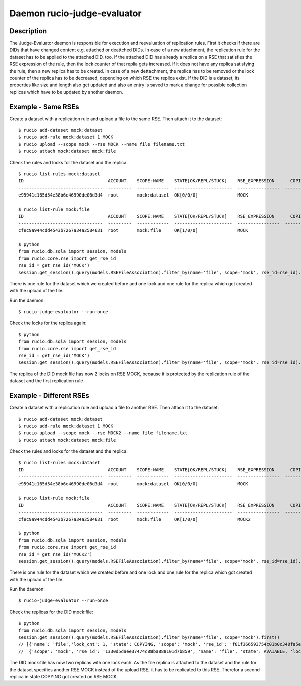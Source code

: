 Daemon rucio-judge-evaluator
****************************
.. argparse::
   :filename: bin/rucio-judge-evaluator
   :func: get_parser
   :prog: rucio-judge-evaluator

Description
-----------
The Judge-Evaluator daemon is responsible for execution and reevaluation of replication rules.
First it checks if there are DIDs that have changed content e.g. attached or deattched DIDs.
In case of a new attachment, the replication rule for the dataset has to be applied to the attached DID, too. If the attached DID has already a replica on a RSE that satisfies the RSE expression of the rule, then the lock counter of that replia gets increased.
If it does not have any replica satisfying the rule, then a new replica has to be created.
In case of a new dettachment, the replica has to be removed or the lock counter of the replica has to be decreased, depending on which RSE the replica exist.
If the DID is a dataset, its properties like size and length also get updated and also an entry is saved to mark a change for possible collection replicas which have to be updated by another daemon.

Example - Same RSEs
-------------------
Create a dataset with a replication rule and upload a file to the same RSE. Then attach it to the dataset::

  $ rucio add-dataset mock:dataset
  $ rucio add-rule mock:dataset 1 MOCK
  $ rucio upload --scope mock --rse MOCK --name file filename.txt
  $ rucio attach mock:dataset mock:file

Check the rules and locks for the dataset and the replica::

  $ rucio list-rules mock:dataset
  ID                                ACCOUNT    SCOPE:NAME    STATE[OK/REPL/STUCK]    RSE_EXPRESSION      COPIES  EXPIRES (UTC)    CREATED (UTC)
  --------------------------------  ---------  ------------  ----------------------  ----------------  --------  ---------------  -------------------
  e95941c165d54e38b6e46990de06d3d4  root       mock:dataset  OK[0/0/0]               MOCK                     1                   2018-12-03 12:35:43

  $ rucio list-rule mock:file
  ID                                ACCOUNT    SCOPE:NAME    STATE[OK/REPL/STUCK]    RSE_EXPRESSION      COPIES  EXPIRES (UTC)    CREATED (UTC)
  --------------------------------  ---------  ------------  ----------------------  ----------------  --------  ---------------  -------------------
  cfec9a944cdd4543b7267a34a2584631  root       mock:file     OK[1/0/0]               MOCK                     1                   2018-12-11 08:29:49

  $ python
  from rucio.db.sqla import session, models
  from rucio.core.rse import get_rse_id
  rse_id = get_rse_id('MOCK')
  session.get_session().query(models.RSEFileAssociation).filter_by(name='file', scope='mock', rse_id=rse_id).first().lock_cnt // 1

There is one rule for the dataset which we created before and one lock and one rule for the replica which got created with the upload of the file.

Run the daemon::

  $ rucio-judge-evaluator --run-once

Check the locks for the replica again::

  $ python
  from rucio.db.sqla import session, models
  from rucio.core.rse import get_rse_id
  rse_id = get_rse_id('MOCK')
  session.get_session().query(models.RSEFileAssociation).filter_by(name='file', scope='mock', rse_id=rse_id).first().lock_cnt // 2

The replica of the DID mock:file has now 2 locks on RSE MOCK, because it is protected by the replication rule of the dataset and the first replication rule

Example - Different RSEs
------------------------
Create a dataset with a replication rule and upload a file to another RSE. Then attach it to the dataset::

  $ rucio add-dataset mock:dataset
  $ rucio add-rule mock:dataset 1 MOCK
  $ rucio upload --scope mock --rse MOCK2 --name file filename.txt
  $ rucio attach mock:dataset mock:file

Check the rules and locks for the dataset and the replica::

  $ rucio list-rules mock:dataset
  ID                                ACCOUNT    SCOPE:NAME    STATE[OK/REPL/STUCK]    RSE_EXPRESSION      COPIES  EXPIRES (UTC)    CREATED (UTC)
  --------------------------------  ---------  ------------  ----------------------  ----------------  --------  ---------------  -------------------
  e95941c165d54e38b6e46990de06d3d4  root       mock:dataset  OK[0/0/0]               MOCK                     1                   2018-12-03 12:35:43

  $ rucio list-rule mock:file
  ID                                ACCOUNT    SCOPE:NAME    STATE[OK/REPL/STUCK]    RSE_EXPRESSION      COPIES  EXPIRES (UTC)    CREATED (UTC)
  --------------------------------  ---------  ------------  ----------------------  ----------------  --------  ---------------  -------------------
  cfec9a944cdd4543b7267a34a2584631  root       mock:file     OK[1/0/0]               MOCK2                    1                   2018-12-11 08:29:49

  $ python
  from rucio.db.sqla import session, models
  from rucio.core.rse import get_rse_id
  rse_id = get_rse_id('MOCK2')
  session.get_session().query(models.RSEFileAssociation).filter_by(name='file', scope='mock', rse_id=rse_id).first().lock_cnt // 1

There is one rule for the dataset which we created before and one lock and one rule for the replica which got created with the upload of the file.

Run the daemon::

  $ rucio-judge-evaluator --run-once

Check the replicas for the DID mock:file::

  $ python
  from rucio.db.sqla import session, models
  session.get_session().query(models.RSEFileAssociation).filter_by(name='file', scope='mock').first()
  // [{'name': 'file','lock_cnt': 1, 'state': COPYING, 'scope': 'mock', 'rse_id': 'f81f366593754c01b0c340fa5ea0ab90'},
  //  {'scope': 'mock', 'rse_id': '1330d5daee37474c88ba888101d7b859', 'name': 'file', 'state': AVAIABLE, 'lock_cnt': 1}]

The DID mock:file has now two replicas with one lock each.
As the file replica is attached to the dataset and the rule for the dataset specifies another RSE MOCK instead of the upload RSE, it has to be replicated to this RSE.
Therefor a second replica in state COPYING got created on RSE MOCK.
